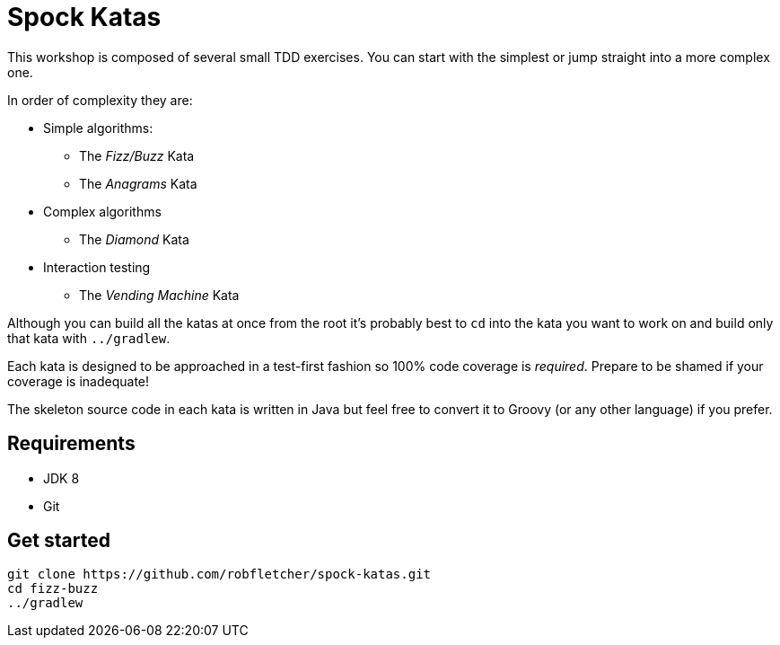 = Spock Katas

This workshop is composed of several small TDD exercises.
You can start with the simplest or jump straight into a more complex one.

In order of complexity they are:

* Simple algorithms:
** The _Fizz/Buzz_ Kata
** The _Anagrams_ Kata
* Complex algorithms
** The _Diamond_ Kata
* Interaction testing
** The _Vending Machine_ Kata

Although you can build all the katas at once from the root it's probably best to `cd` into the kata you want to work on and build only that kata with `../gradlew`.

Each kata is designed to be approached in a test-first fashion so 100% code coverage is _required_.
Prepare to be shamed if your coverage is inadequate!

The skeleton source code in each kata is written in Java but feel free to convert it to Groovy (or any other language) if you prefer.

== Requirements

* JDK 8
* Git

== Get started

----
git clone https://github.com/robfletcher/spock-katas.git
cd fizz-buzz
../gradlew
----